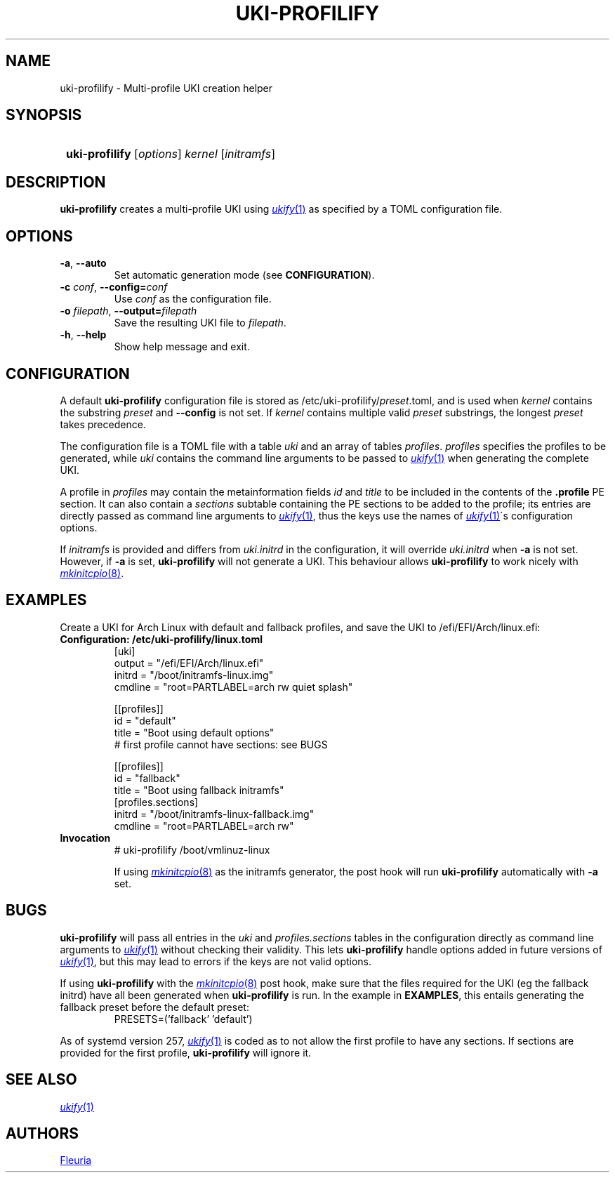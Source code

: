 \# uki-profilify.1: man page for uki-profilify
\#
\# Copyright 2024 Fleuria
\# SPDX-License-Identifier: Apache-2.0

.TH UKI-PROFILIFY 1 "14 December 2024"
.SH NAME
uki-profilify \- Multi-profile UKI creation helper

.SH SYNOPSIS
.SY
\fBuki-profilify\fR [\fIoptions\fR] \fIkernel\fR [\fIinitramfs\fR]
.YS

.SH DESCRIPTION
.B uki-profilify
creates a multi-profile UKI using
.MR ukify 1
as specified by a TOML configuration file.

.SH OPTIONS
.TP
\fB-a\fR, \fB--auto\fR
Set automatic generation mode (see
.BR CONFIGURATION ).

.TP
\fB-c\fR \fIconf\fR, \fB--config=\fIconf\fR
Use
.I conf
as the configuration file.

.TP
\fB-o\fR \fIfilepath\fR, \fB--output=\fIfilepath\fR
Save the resulting UKI file to
.IR filepath .

.TP
\fB-h\fR, \fB--help\fR
Show help message and exit.

.SH CONFIGURATION
A default
.B uki-profilify
configuration file is stored as /etc/uki-profilify/\fIpreset\fR.toml, and is
used when
.I kernel
contains the substring
.I preset
and
.B --config
is not set. If
.I kernel
contains multiple valid
.I preset
substrings, the longest
.I preset
takes precedence. 

The configuration file is a TOML file with a table
.I uki
and an array of tables
.IR profiles .
.I profiles
specifies the profiles to be generated, while
.I uki
contains the command line arguments to be passed to
.MR ukify 1
when generating the complete UKI.

A profile in
.I profiles
may contain the metainformation fields
.I id
and
.I title
to be included in the contents of the
.B .profile
PE section. It can also contain a
.I sections
subtable containing the PE sections to be added to the profile; its entries
are directly passed as command line arguments to
.MR ukify 1 ,
thus the keys use the names of
.MR ukify 1 \'s
configuration options.

If
.I initramfs
is provided and differs from
.I uki.initrd
in the configuration, it will override
.I uki.initrd
when
.B -a
is not set. However, if
.B -a
is set,
.B uki-profilify
will not generate a UKI. This behaviour allows
.B uki-profilify
to work nicely with
.MR mkinitcpio 8 .

.SH EXAMPLES
Create a UKI for Arch Linux with default and fallback profiles, and save the
UKI to /efi/EFI/Arch/linux.efi:
.TP
.B Configuration: /etc/uki-profilify/linux.toml
.EX
[uki]
output = "/efi/EFI/Arch/linux.efi"
initrd = "/boot/initramfs-linux.img"
cmdline = "root=PARTLABEL=arch rw quiet splash"

[[profiles]]
id = "default"
title = "Boot using default options"
# first profile cannot have sections: see BUGS

[[profiles]]
id = "fallback"
title = "Boot using fallback initramfs"
[profiles.sections]
initrd = "/boot/initramfs-linux-fallback.img"
cmdline = "root=PARTLABEL=arch rw"
.EE
.TP
.B Invocation
.EX
# uki-profilify /boot/vmlinuz-linux
.EE
.IP
If using
.MR mkinitcpio 8
as the initramfs generator, the post hook will run
.B uki-profilify
automatically with
.B -a
set.

.SH BUGS
.B uki-profilify
will pass all entries in the
.I uki
and
.I profiles.sections
tables in the configuration
directly as command line arguments to
.MR ukify 1
without checking their validity. This lets
.B uki-profilify
handle options added in future versions of
.MR ukify 1 ,
but this may lead to errors if the keys are not valid options.

If using
.B uki-profilify
with the
.MR mkinitcpio 8
post hook, make sure that the files required for the UKI (eg the fallback
initrd) have all been generated when
.B uki-profilify
is run. In the example in
.BR EXAMPLES ,
this entails generating the fallback preset before the default preset:
.RS
PRESETS=('fallback' 'default')
.RE

As of systemd version 257,
.MR ukify 1
is coded as to not allow the first profile to have any sections.
If sections are provided for the first profile,
.B uki-profilify
will ignore it.

.SH SEE ALSO
.MR ukify 1

.SH AUTHORS
.MT fleuria@posteo.co
Fleuria
.ME

